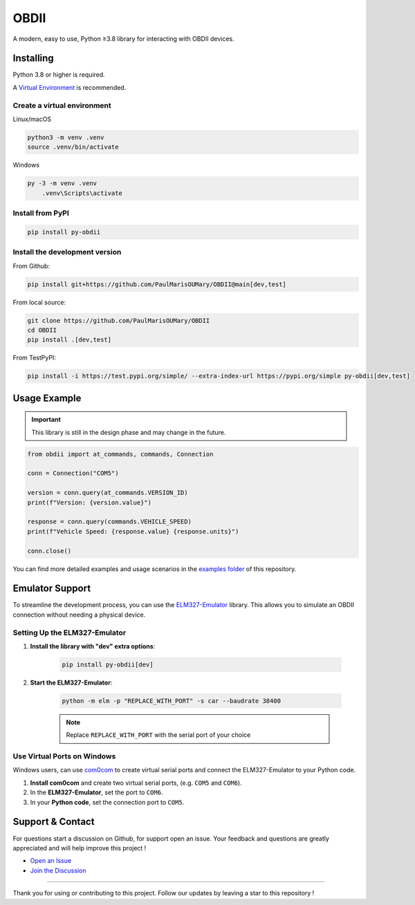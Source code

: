 OBDII
=====

.. image:: https://img.shields.io/pypi/v/py-obdii?label=pypi&logo=pypi&logoColor=white&link=https%3A%2F%2Fpypi.org%2Fproject%2Fpy-obdii
    :target: https://pypi.org/project/py-obdii
    :alt: PyPI version
.. image:: https://img.shields.io/python/required-version-toml?tomlFilePath=https%3A%2F%2Fraw.githubusercontent.com%2FPaulMarisOUMary%2FOBDII%2Fmain%2Fpyproject.toml&logo=python&logoColor=white&label=python
    :target: https://pypi.org/project/py-obdii
    :alt: Python Version from PEP 621 TOML
.. image:: https://img.shields.io/github/actions/workflow/status/PaulMarisOUMary/OBDII/ci-pytest.yml?branch=main&label=pytest&logoColor=white&logo=pytest
    :target: https://github.com/PaulMarisOUMary/OBDII/actions/workflows/ci-pytest.yml
    :alt: PyTest CI status

A modern, easy to use, Python ≥3.8 library for interacting with OBDII devices.

Installing
----------

Python 3.8 or higher is required.

A `Virtual Environment <https://docs.python.org/3/library/venv.html>`_ is recommended.

Create a virtual environment
^^^^^^^^^^^^^^^^^^^^^^^^^^^^

Linux/macOS

.. code-block:: console

    python3 -m venv .venv
    source .venv/bin/activate

Windows

.. code-block:: console

    py -3 -m venv .venv
        .venv\Scripts\activate

Install from PyPI
^^^^^^^^^^^^^^^^^

.. code-block:: console

    pip install py-obdii

Install the development version
^^^^^^^^^^^^^^^^^^^^^^^^^^^^^^^

From Github:

.. code-block:: console

    pip install git+https://github.com/PaulMarisOUMary/OBDII@main[dev,test]

From local source:

.. code-block:: console

    git clone https://github.com/PaulMarisOUMary/OBDII
    cd OBDII
    pip install .[dev,test]

From TestPyPI:

.. code-block:: console

    pip install -i https://test.pypi.org/simple/ --extra-index-url https://pypi.org/simple py-obdii[dev,test]


Usage Example
-------------

.. important::

    This library is still in the design phase and may change in the future.

.. code-block:: python

    from obdii import at_commands, commands, Connection

    conn = Connection("COM5")

    version = conn.query(at_commands.VERSION_ID)
    print(f"Version: {version.value}")

    response = conn.query(commands.VEHICLE_SPEED)
    print(f"Vehicle Speed: {response.value} {response.units}")

    conn.close()

You can find more detailed examples and usage scenarios in the `examples folder <https://github.com/PaulMarisOUMary/OBDII/tree/main/examples>`_ of this repository.

Emulator Support
----------------

To streamline the development process, you can use the `ELM327-Emulator <https://pypi.org/project/ELM327-emulator>`_ library. This allows you to simulate an OBDII connection without needing a physical device.

Setting Up the ELM327-Emulator
^^^^^^^^^^^^^^^^^^^^^^^^^^^^^^

#. **Install the library with "dev" extra options**:

    .. code-block:: console

        pip install py-obdii[dev]

#. **Start the ELM327-Emulator**:

    .. code-block:: console

        python -m elm -p "REPLACE_WITH_PORT" -s car --baudrate 38400

    .. note::

        Replace ``REPLACE_WITH_PORT`` with the serial port of your choice

Use Virtual Ports on Windows
^^^^^^^^^^^^^^^^^^^^^^^^^^^^

Windows users, can use `com0com <https://com0com.sourceforge.net>`_ to create virtual serial ports and connect the ELM327-Emulator to your Python code.

#. **Install com0com** and create two virtual serial ports, (e.g. ``COM5`` and ``COM6``).

#. In the **ELM327-Emulator**, set the port to ``COM6``.

#. In your **Python code**, set the connection port to ``COM5``.

Support & Contact
-----------------

For questions start a discussion on Github, for support open an issue.
Your feedback and questions are greatly appreciated and will help improve this project !

- `Open an Issue <https://github.com/PaulMarisOUMary/OBDII/issues>`_
- `Join the Discussion <https://github.com/PaulMarisOUMary/OBDII/discussions>`_

-------

Thank you for using or contributing to this project.
Follow our updates by leaving a star to this repository !